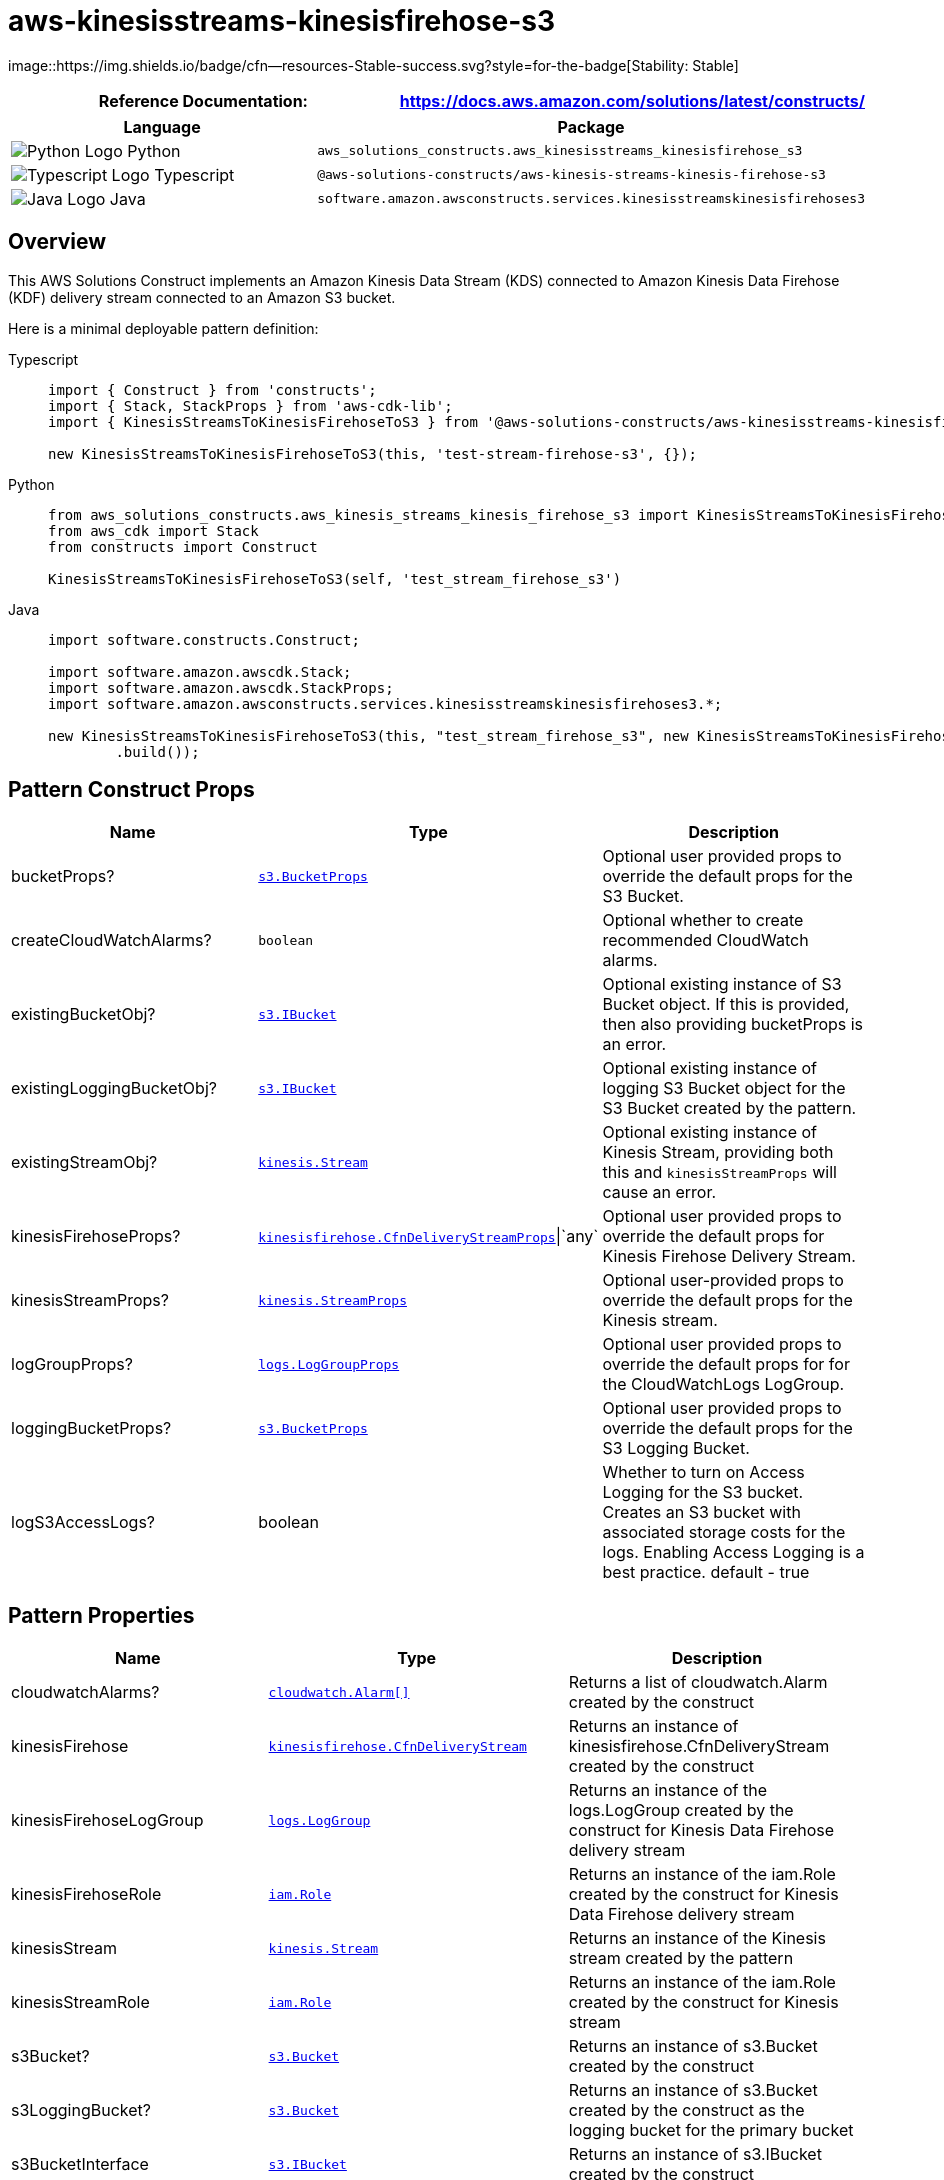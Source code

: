 //!!NODE_ROOT <section>
//== aws-kinesisstreams-kinesisfirehose-s3 module

[.topic]
= aws-kinesisstreams-kinesisfirehose-s3
:info_doctype: section
:info_title: aws-kinesisstreams-kinesisfirehose-s3


image::https://img.shields.io/badge/cfn--resources-Stable-success.svg?style=for-the-badge[Stability:
Stable]

[width="100%",cols="<50%,<50%",options="header",]
|===
|*Reference Documentation*:
|https://docs.aws.amazon.com/solutions/latest/constructs/
|===

[width="100%",cols="<46%,54%",options="header",]
|===
|*Language* |*Package*
|image:https://docs.aws.amazon.com/cdk/api/latest/img/python32.png[Python
Logo] Python
|`aws_solutions_constructs.aws_kinesisstreams_kinesisfirehose_s3`

|image:https://docs.aws.amazon.com/cdk/api/latest/img/typescript32.png[Typescript
Logo] Typescript
|`@aws-solutions-constructs/aws-kinesis-streams-kinesis-firehose-s3`

|image:https://docs.aws.amazon.com/cdk/api/latest/img/java32.png[Java
Logo] Java
|`software.amazon.awsconstructs.services.kinesisstreamskinesisfirehoses3`
|===

== Overview

This AWS Solutions Construct implements an Amazon Kinesis Data Stream
(KDS) connected to Amazon Kinesis Data Firehose (KDF) delivery stream
connected to an Amazon S3 bucket.

Here is a minimal deployable pattern definition:

====
[role="tablist"]
Typescript::
+
[source,typescript]
----
import { Construct } from 'constructs';
import { Stack, StackProps } from 'aws-cdk-lib';
import { KinesisStreamsToKinesisFirehoseToS3 } from '@aws-solutions-constructs/aws-kinesisstreams-kinesisfirehose-s3';

new KinesisStreamsToKinesisFirehoseToS3(this, 'test-stream-firehose-s3', {});
----

Python::
+
[source,python]
----
from aws_solutions_constructs.aws_kinesis_streams_kinesis_firehose_s3 import KinesisStreamsToKinesisFirehoseToS3
from aws_cdk import Stack
from constructs import Construct

KinesisStreamsToKinesisFirehoseToS3(self, 'test_stream_firehose_s3')
----

Java::
+
[source,java]
----
import software.constructs.Construct;

import software.amazon.awscdk.Stack;
import software.amazon.awscdk.StackProps;
import software.amazon.awsconstructs.services.kinesisstreamskinesisfirehoses3.*;

new KinesisStreamsToKinesisFirehoseToS3(this, "test_stream_firehose_s3", new KinesisStreamsToKinesisFirehoseToS3Props.Builder()
        .build());
----
====

== Pattern Construct Props

[width="100%",cols="<30%,<35%,35%",options="header",]
|===
|*Name* |*Type* |*Description*
|bucketProps?
|https://docs.aws.amazon.com/cdk/api/v2/docs/aws-cdk-lib.aws_s3.BucketProps.html[`s3.BucketProps`]
|Optional user provided props to override the default props for the S3
Bucket.

|createCloudWatchAlarms? |`boolean` |Optional whether to create
recommended CloudWatch alarms.

|existingBucketObj?
|https://docs.aws.amazon.com/cdk/api/v2/docs/aws-cdk-lib.aws_s3.IBucket.html[`s3.IBucket`]
|Optional existing instance of S3 Bucket object. If this is provided,
then also providing bucketProps is an error.

|existingLoggingBucketObj?
|https://docs.aws.amazon.com/cdk/api/v2/docs/aws-cdk-lib.aws_s3.IBucket.html[`s3.IBucket`]
|Optional existing instance of logging S3 Bucket object for the S3
Bucket created by the pattern.

|existingStreamObj?
|https://docs.aws.amazon.com/cdk/api/v2/docs/aws-cdk-lib.aws_kinesis.Stream.html[`kinesis.Stream`]
|Optional existing instance of Kinesis Stream, providing both this and
`kinesisStreamProps` will cause an error.

|kinesisFirehoseProps?
|https://docs.aws.amazon.com/cdk/api/v2/docs/aws-cdk-lib.aws_kinesisfirehose.CfnDeliveryStreamProps.html[`kinesisfirehose.CfnDeliveryStreamProps`]{vbar}`any`
|Optional user provided props to override the default props for Kinesis
Firehose Delivery Stream.

|kinesisStreamProps?
|https://docs.aws.amazon.com/cdk/api/v2/docs/aws-cdk-lib.aws_kinesis.StreamProps.html[`kinesis.StreamProps`]
|Optional user-provided props to override the default props for the
Kinesis stream.

|logGroupProps?
|https://docs.aws.amazon.com/cdk/api/v2/docs/aws-cdk-lib.aws_logs.LogGroupProps.html[`logs.LogGroupProps`]
|Optional user provided props to override the default props for for the
CloudWatchLogs LogGroup.

|loggingBucketProps?
|https://docs.aws.amazon.com/cdk/api/v2/docs/aws-cdk-lib.aws_s3.BucketProps.html[`s3.BucketProps`]
|Optional user provided props to override the default props for the S3
Logging Bucket.

|logS3AccessLogs? |boolean |Whether to turn on Access Logging for the S3
bucket. Creates an S3 bucket with associated storage costs for the logs.
Enabling Access Logging is a best practice. default - true
|===

== Pattern Properties

[width="100%",cols="<30%,<35%,35%",options="header",]
|===
|*Name* |*Type* |*Description*
|cloudwatchAlarms?
|https://docs.aws.amazon.com/cdk/api/v2/docs/aws-cdk-lib.aws_cloudwatch.Alarm.html[`cloudwatch.Alarm++[]++`]
|Returns a list of cloudwatch.Alarm created by the construct

|kinesisFirehose
|https://docs.aws.amazon.com/cdk/api/v2/docs/aws-cdk-lib.aws_kinesisfirehose.CfnDeliveryStream.html[`kinesisfirehose.CfnDeliveryStream`]
|Returns an instance of kinesisfirehose.CfnDeliveryStream created by the
construct

|kinesisFirehoseLogGroup
|https://docs.aws.amazon.com/cdk/api/v2/docs/aws-cdk-lib.aws_logs.LogGroup.html[`logs.LogGroup`]
|Returns an instance of the logs.LogGroup created by the construct for
Kinesis Data Firehose delivery stream

|kinesisFirehoseRole
|https://docs.aws.amazon.com/cdk/api/v2/docs/aws-cdk-lib.aws_iam.Role.html[`iam.Role`]
|Returns an instance of the iam.Role created by the construct for
Kinesis Data Firehose delivery stream

|kinesisStream
|https://docs.aws.amazon.com/cdk/api/v2/docs/aws-cdk-lib.aws_kinesis.Stream.html[`kinesis.Stream`]
|Returns an instance of the Kinesis stream created by the pattern

|kinesisStreamRole
|https://docs.aws.amazon.com/cdk/api/v2/docs/aws-cdk-lib.aws_iam.Role.html[`iam.Role`]
|Returns an instance of the iam.Role created by the construct for
Kinesis stream

|s3Bucket?
|https://docs.aws.amazon.com/cdk/api/v2/docs/aws-cdk-lib.aws_s3.Bucket.html[`s3.Bucket`]
|Returns an instance of s3.Bucket created by the construct

|s3LoggingBucket?
|https://docs.aws.amazon.com/cdk/api/v2/docs/aws-cdk-lib.aws_s3.Bucket.html[`s3.Bucket`]
|Returns an instance of s3.Bucket created by the construct as the
logging bucket for the primary bucket

|s3BucketInterface
|https://docs.aws.amazon.com/cdk/api/v2/docs/aws-cdk-lib.aws_s3.IBucket.html[`s3.IBucket`]
|Returns an instance of s3.IBucket created by the construct
|===

== Default settings

Out of the box implementation of the Construct without any override will
set the following defaults:

==== Amazon Kinesis Stream

* Configure least privilege access IAM role for Kinesis Stream
* Enable server-side encryption for Kinesis Stream using AWS Managed KMS
Key
* Deploy best practices CloudWatch Alarms for the Kinesis Stream

==== Amazon Kinesis Firehose

* Enable CloudWatch logging for Kinesis Firehose
* Configure least privilege access IAM role for Amazon Kinesis Firehose

==== Amazon S3 Bucket

* Configure Access logging for S3 Bucket
* Enable server-side encryption for S3 Bucket using AWS managed KMS Key
* Enforce encryption of data in transit
* Turn on the versioning for S3 Bucket
* Don’t allow public access for S3 Bucket
* Retain the S3 Bucket when deleting the CloudFormation stack
* Applies Lifecycle rule to move noncurrent object versions to Glacier
storage after 90 days

== Architecture


image::architecture.png["AWS architecture diagram showing aaa interactions.",scaledwidth=100%]

\\ github block

'''''

© Copyright Amazon.com, Inc. or its affiliates. All Rights Reserved.
